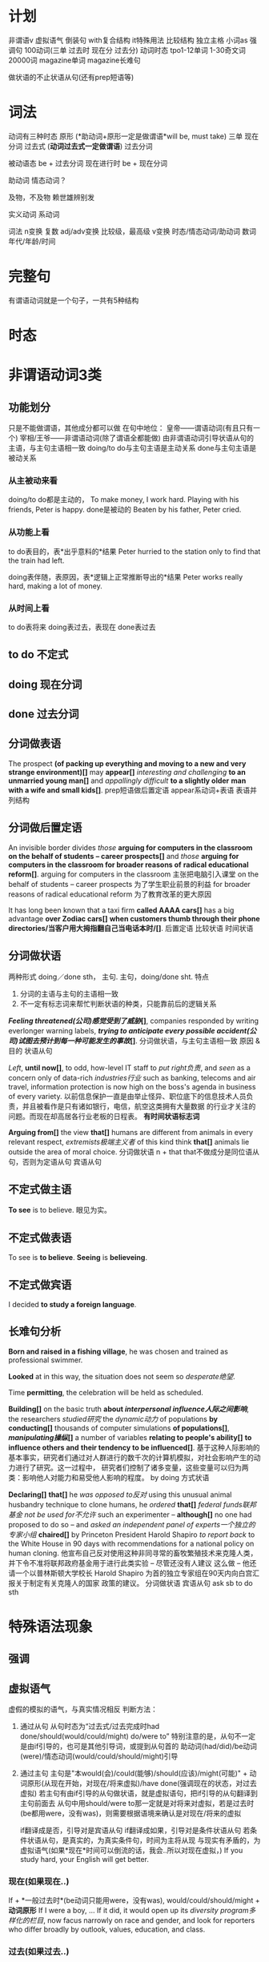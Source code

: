 * 计划
非谓语v
虚拟语气
倒装句
with复合结构
it特殊用法
比较结构
独立主格
小词as
强调句
100动词(三单 过去时 现在分 过去分)
动词时态
tpo1-12单词
1-30奇文词
20000词
magazine单词
magazine长难句

做状语的不止状语从句(还有prep短语等)
* 词法
动词有三种时态
原形 (*助动词+原形一定是做谓语*will be, must take)
三单
现在分词
过去式 (*动词过去式一定做谓语*)
过去分词

被动语态 be + 过去分词
现在进行时 be + 现在分词

助动词 情态动词？

及物，不及物 赖世雄辨别发


实义动词
系动词


词法
n变换 复数
adj/adv变换 比较级，最高级
v变换 时态/情态动词/助动词
数词 年代/年龄/时间
* 完整句
  有谓语动词就是一个句子，一共有5种结构
* 时态
* 非谓语动词3类
** 功能划分
  只是不能做谓语，其他成分都可以做
  在句中地位：
  皇帝——谓语动词(有且只有一个)
  宰相/王爷——非谓语动词(除了谓语全都能做)
  由非谓语动词引导状语从句的主语，与主句主语相一致
  doing/to do与主句主语是主动关系
  done与主句主语是被动关系
*** 从主被动来看
  doing/to do都是主动的，
  To make money, I work hard.
  Playing with his friends, Peter is happy.
  done是被动的
  Beaten by his father, Peter cried.
  
*** 从功能上看
  to do表目的，表*出乎意料的*结果
  Peter hurried to the station only to find that the train had left.
  
  doing表伴随，表原因，表*逻辑上正常推断导出的*结果
  Peter works really hard, making a lot of money.
  
***  从时间上看
  to do表将来
  doing表过去，表现在
  done表过去

** to do 不定式
** doing 现在分词
** done 过去分词
** 分词做表语
The prospect *(of packing up everything and moving to a new and very strange environment)[]* may *appear[]*
/interesting and challenging/ *to an unmarried young man[]* and /appallingly difficult/ *to a slightly older*
*man with a wife and small kids[]*.
prep短语做后置定语
appear系动词+表语
表语并列结构
** 分词做后置定语
   An invisible border divides /those/ *arguing for computers in the classroom on the behalf of students*
   *-- career prospects[]* and /those/ *arguing for computers in the classroom for broader reasons of*
   *radical educational reform[]*.
   arguing for computers in the classroom 主张把电脑引入课堂
   on the behalf of students -- career prospects 为了学生职业前景的利益
   for broader reasons of radical educational reform 为了教育改革的更大原因
   
   It has long been known that a taxi firm *called AAAA cars[]* has a big advantage *over Zodiac cars[]*
   *when customers thumb through their phone directories/当客户用大拇指翻自己当电话本时/[]*.
   后置定语
   比较状语
   时间状语
** 分词做状语
   两种形式
   doing／done sth， 主句.
   主句，doing/done sht.
   特点
   1. 分词的主语与主句的主语相一致
   2. 不一定有标志词来帮忙判断状语的种类，只能靠前后的逻辑关系

   */Feeling threatened(公司)感觉受到了威胁/[]*, companies responded by writing everlonger warning labels,
   */trying to anticipate every possible accident(公司)试图去预计到每一种可能发生的事故/[]*.
   分词做状语，与主句主语相一致
   原因 & 目的 状语从句

   /Left/, *until now[]*, to odd, how-level IT staff to /put right负责/, and /seen/ as a concern only of
   data-rich /industries行业/ such as banking, telecoms and air travel, information protection is now high
   on the boss's agenda in business of every variety.
   以前信息保护一直是由举止怪异、职位底下的信息技术人员负责，并且被看作是只有诸如银行，电信，航空这类拥有大量数据
   的行业才关注的问题。而现在却高居各行业老板的日程表。
   *有时间状语标志词*

   *Arguing from[]* the view *that[]* humans are different from animals in every relevant respect,
   /extremists极端主义者/ of this kind think *that[]* animals lie outside the area of moral choice.
   分词做状语
   n + that that不做成分是同位语从句，否则为定语从句
   宾语从句
 
** 不定式做主语
*To see* is to believe. 眼见为实。
** 不定式做表语
To see is *to believe*.
*Seeing* is *believeing*.
** 不定式做宾语
I decided *to study a foreign language*.
** 长难句分析

   *Born and raised in a fishing village*, he was chosen and trained as
   professional swimmer.
   
   *Looked* at in this way, the situation does not seem so /desperate绝望/.

   Time *permitting*, the celebration will be held as scheduled.

*Building[]* on the basic truth *about /interpersonal influence人际之间影响/*, the researchers /studied研究/
the /dynamic动力/ of populations *by conducting[]* thousands of computer simulations *of populations[]*,
*/manipulating操纵/[]* a number of variables *relating to people's ability[]* *to influence others and*
*their tendency to be influenced[]*.
基于这种人际影响的基本事实，研究者们通过对人群进行的数千次的计算机模拟，对社会影响产生的动力进行了研究。这一过程中，
研究者们控制了诸多变量，这些变量可以归为两类：影响他人对能力和易受他人影响的程度。
by doing 方式状语

*Declaring[]* *that[]* he /was opposed to反对/ using this unusual animal husbandry technique to clone humans,
he /ordered/ *that[]* /federal funds联邦基金/ /not be used for不允许/ such an experimenter -- *although[]*
no one had proposed to do so -- and /asked/ /an independent panel of experts一个独立的专家小组/ *chaired[]*
by Princeton President Harold Shapiro /to report back/ to the White House in 90 days with recommendations
for a national policy on human cloning.
他宣布自己反对使用这种非同寻常的畜牧繁殖技术来克隆人类，并下令不准将联邦政府基金用于进行此类实验 -- 尽管还没有人建议
这么做 -- 他还请一个以普林斯顿大学校长 Harold Shapiro 为首的独立专家组在90天内向白宫汇报关于制定有关克隆人的国家
政策的建议。
分词做状语
宾语从句
ask sb to do sth

* 特殊语法现象
** 强调
** 虚拟语气
   虚假的模拟的语气，与真实情况相反
   判断方法：
1. 通过从句
   从句时态为“过去式/过去完成时had done/should(would/could/might) do/were to”
   特别注意的是，从句不一定是由if引导的，也可是其他引导词，或提到从句首的
   助动词(had/did)/be动词(were)/情态动词(would/could/should/might)引导
2. 通过主句
   主句是"本would(会)/could(能够)/should(应该)/might(可能)" + 
   动词原形(从现在开始，对现在/将来虚拟)/have done(强调现在的状态，对过去虚拟)
   若主句有由if引导的从句做状语，就是虚拟语句，把if引导的从句翻译到主句前面去
   从句中用should/were to那一定就是对将来对虚拟，若是过去时(be都用were，没有was)，则需要根据语境来确认是对现在/将来的虚拟

   if翻译成是否，引导对是宾语从句
   if翻译成如果，引导对是条件状语从句
   若条件状语从句，是真实的，为真实条件句，时间为主将从现
   与现实有矛盾的，为虚拟语气(如果*现在*时间可以倒流的话，我会..所以对现在虚拟，)
   If you study hard, your English will get better.
*** 现在(如果现在..) 
    If + *一般过去时*(be动词只能用were，没有was), would/could/should/might + *动词原形*
    If I were a boy, ...
    If it did, it would open up its /diversity program多样化的栏目/, now facus narrowly on race and gender,
    and look for reporters who differ broadly by outlook, values, education, and class.
*** 过去(如果过去..) 
    If + had done, would/could/should/might + have done 
    Coke town was a town *of red brick[]*, /or并列/ *of brick[] that[]* would have been red if the smoke
    and the ashes had allowed it: but as matters stood it was a town of unnatural red and black like the
    painted face of a savage.
    Coke镇以前是由红色的砖建成的，也可以说要是没有烟雾和灰尘的话，它本应该是由红色的砖建成的；但是事实就是它是由不自然的黑色
    和红色构成的，就像原始人被粉刷过的脸一样.
*** 将来(如果将来..)
    If + *过去时*/should／were to, would/could/should/might + *动词原形* 
    If, /in future/, railroads *were to[]* charge all customers the same average rate, they /argue认为/,
    shippers *who[]* have the option *of switching to trucks or other forms of transportation[]*
    *would do so*, *leaving[]* /remaining customers剩余的顾客/ to /shoulder承担/ the cost of keeping up the
    line.
*** if的省略
   虚拟语气中if可以省略，但是须要把if引导从句中的 助动词(had/did)/be动词(were)/情态动词(would/could/should/might)
   放到if引导从句的句首，然后省略if
   Had he finished his work, he would have gone to the concert yesterday.
   Were I to go to the Mars some day, I could see that surface of it with my eyes open.
   Should it snow this afternoon, the flight would be cancelled.
   
   On the /dust jacket译作古老的封面/ of this fine book, Stephen Jay Gould says:"This book /stands for代表/
   /reason理性，不要翻成理由/ itself." And /so it does确实如此/ -- and all *would be[]* well *were[]* 
   /reason理性/ the only judge in the creationism/evolution debate.
   在这本优秀作品的护封上，Stephen Jay Gould写道：“这本书本身就代表理性”而它确实是这样的 -- 如果理性成为神造论和进化论
   中唯一的评判标准的话，一切就都好办了。
*** 错综条件句
    虚拟条件的时间，与结果的时间，分别是错开的时间，主句从句发生时间不一致，动词形式根据具体时间调整后，综合放到了一个句子里
If it had not rained heavily last night, there would not be so much water on the ground now.
如果昨天晚上没有下大雨，现在地上不会有这么多水。

If it had been for me, you would not be free.
如果要不是我的话，你不可能获得自由的。
*** 含蓄条件句
    不用if引导的虚拟语气，而是用其他引导词引导的条件句，若用虚拟语气，为含蓄条件句
| without | but for | but that | otherwise | or |
I *would/虚拟结果一定是没有发生的/* have telephoned you, *but I forget your phone number/条件是真实的，/*
*/不用虚拟语气/*.
我*要不*就给你打电话了，但是我忘记你的电话号码了。
*But for* the two words of encouragement, he *would never have* invented telephone.
*Without* their help we *couldn't have succeed*.

A survey *of news stories[]* *in 1996[]* reveals *that[]* the /anti-science/
/tag反科学标签/ has been /attached贴/ to many other groups as well, *from*
/authorities权威机构/ *who[]* /advocated提倡/ the elimination of /the last/
/remaining stocks of最后剩余...的库存量/ /smallpox virus天花病毒/ *to* 
/Republicans共和党人/ *who[]* advocated decreased /funding经费/ for basic research.
from A to B prep短语做后置定语，修饰many other groups

If you are part of the group, *which[]* you are addressing, you will be in a
position *to know the experiences and problems[] which[]* are common to all of
you and it'll be appropriate for you to make /a passing remark随意的评判/ *about[]*
/the inedible canteen food难以下咽的食物/ or the chairman's notorious bad taste in
ties.
如果你是你讲话对象中的一员，那么你就身处一个(有利)位置来了解对你们所有人来说都很普遍
的经历和问题，而且你对餐厅中难以下咽的食物或老总臭名昭著的领带品味进行随意批评也是合适的。 
定语从句 & 不定式 & prep短语 做后置定语

** 比较结构
*** 同级比较
as .. as
not so .. as   

*** 比较级
more than

*** 最高级
the most

*** 倍数表达
x times as .. as
x times more than

*** A不如B
less A than B / not as/so A as B 
This parcel is less heavy than that one.
This parcel is not so heavy as that one.

*** A和B两者都不行
no more A than B 
You have no more money than I have.
He is no richer than I.

*** A不亚于B
no less A than B
She is no less smart than her sister.

*** 与其说B不如说A
more + A(adj/adv原级) + than B
He is more shy than unsocial.
He is more *of a poet[]* than a king.
perp短语是adj

*** A达到了who不能..的程度
more A than who can
He earns more money than he can spend.
The beauty of nature is more than I can describe.

*** 不仅仅是
more than + 动词
Your contribution to the country more than moved us.
He more than smiled: he laughed outright.

*** 比较结构长难句
   Besides, this is unlikely to produce /the needed number of所需数量的/
   every kind of /professional专业人才/ *in a country[] as large as[]* ours
   *and[] where[]* the economy *is* /spread over延伸到/ so many states and
   *involves* so many international corporations.
   prep短语做后置定语
   as large as 第一个as是adv修饰adj large，后面的as是prep
   where引导定语从句
   and 并列结构 as large as & where 都是修饰前面country的

   For the women *of my generation[] who[]* /were urged to极力主张/ keep
   /juggling同时在处理很多事情/ /through the late' 80s在80年代后期/, 
   /downshifting有所下降/ /in the mid-90s 90年代中期/ is *not so much* a search
   for the mythical good life -- growing your own /organic vegetables有机蔬菜/,
   and /risking turning into one冒着风险变为神秘美好的生活/ -- *as* a personal
   /recognition认识/ of your limitations.
   prep短语做后置定语，who引导定语从句，两个后置定语一同修饰women
   not so much .. as .. 与其说 .. 不如说 ..
   对于我们这一代，在整个80年代末90年代初都在疲于奔命的女性来讲，在90年代中期工作强度的降低
   与其说是在寻找神秘而美好的生活 -- 种植有机蔬菜，不惜一切风险把生活变为神秘美好的生活
   -- 还不如是对个人能力有限的清醒认识。
   
   Interest *in historical methods[]* has arisen /less through较少来自/
   external challenge *to the /validity真实性/ of history[] as an*
   */intellectual discipline智慧的学科/* and /more from更多来自/
   internal /quarrels争吵/ *among historians themselves[]*.
   人们之所以对研究历史的方法感兴趣，主要是因为历史学家们内部分歧过大，其次才是因为外界
   并不认为历史是一门学科。
   challenge to 关于..的挑战

   When the United States entered just such as a /glowing period辉煌的时期/
   *after the end of /the Second World War二战/*, it had a market *eight times*
   *larger than* any competitor, *giving[]* its industries /unparalleled无以伦比/
   /economies of scale经济规模/.
   二战后，美国就进入了这样一个辉煌的历史时期。它拥有比任何竞争者多8倍的市场，这使其
   工业经济规模前所未有。
   when引导时间状语，非谓语动词giving引导结果状语
   n + doing 两种可能 1. doing做后置定语 2. doing引导状语从句
   n + which 一定是定语从句
   疑问词做句首 两种可能 1. 主语从句 2. 状语从句
   
   *What they found[]*, *in attempting to model thought[]*, is that the human
   brain's /roughly大概/ one hundred billion nerve cells *are* *much more*
   talented -- and human /perception感知/ *far more* complicated -- *than*
   previously imagined.
   在试图建造思维模型的过程中，研究人员发现，人类大脑中的近1000亿个神经细胞要比以前
   想象得更聪明，人类的感知也比以前想象得更复杂。
   两个逗号之间没有谓语，就是插入语，类似于同位语，可以忽略不看
   are是谓语 前面是n/pron成分
   
   A century ago, Freud /formulated形成了/ his /revolutionary革命性/ theory
   *that[]* dreams were the /disguised shadows伪装的投影/ of our /unconscious/
   /desires and fears无意识的欲望和恐惧/; by the late 1970s, /neurologists神经科学家/
   had switched to thinking of them *as just[]* "mental noise" -- the random
   *by[]* products *of[]* the neural-repair work *that[]* goes on during sleep.
   一个世纪以前，弗洛伊德阐述了他的革命性理论，这个理论即是梦是对我们无意识的欲望和恐惧的
   一种变相的投影；到了20世纪70年代末期，神经科学家转向认为他们是心理上的噪音，在睡眠过程
   中进行的神经修复工作的偶然产生的副产品。
   n + that 1.定语从句 2.同位语从句
   as just 同级比较？
   -- 引导同位语
   prep短语做后置定语
   the random by products 偶然的副产品
   
** 倒装句
   最基本的句子结构是主谓
   倒装：谓语 + 主语
   倒装句，把谓语拿到主语前面
   句子的核心是谓语，主语可以省略，所以把谓语放到前面来是为了强调突出
*** 部分倒装
    助动词，系动词，情态动词 提前
    1. 虚拟语气，if省略，从句要用部分倒装
    Had I been informed eariler, I would have done something to prevent it.
    2. only引出状语时，主句要用部分倒装
    Only in this way, can you succeed.
    Only when you stick to your review plan, can you pass the examination.
    Only in modern cities, can we have such a colourful cultural life.
    3. 否定词置于句首
    4. so/neither/no置于句首
*** 完全倒装
谓语动词 提前
** 独立主格
** 强调句 
** with复合结构
** 小词的特殊用法
*** it
it三种可能 
只要出现it，不一定是在句首，或做主语，就只有三种可能
1. 指代后面紧跟着出现的不定式
   It's adj for sb to do sth
2. 指代后面出现的that引导的主语从句
3. 指代前面出现的东西
*** if引导状语从句
过去时/were to/should/had done
*** so that
   *so (that)为了* 没有,是目的
   We will come at eight so (that) the meeting can began early.
   
   *so..(that)如此..以至于* 有,是结果
   We all arrived at eight, so (that) the meeting began promptly.
*** as
* 8种句子成分
| 成分     | 主 | 谓 | 宾 | 定  | 状  | 补 | 表语 | 同位语 |
|----------+----+----+----+-----+-----+----+------+--------|
| 从句     | √  | ×  | √  | √   | √   | ×  | √    | √      |
| 等效词性 | n  | ×  | n  | adj | adv | ×  | n    | n      |


一定做谓语
情态动词 + 动词原形
be动词

句法

翻译
adj翻译放到名词前面，或单独成句
adv翻译放到句首

prep短语做状语，短语不是句子，不是状语从句，因此状语是个prep短语

四类从句
n(主/宾/表/同位)
adj(定语)
adv(状语)
特殊句式(虚拟/倒装/强调/比较结构/独立主格/非谓语动词/小词的特殊用法)
** 句子成分说明
+ 主语\\
  n/pron，动作的发出者
+ 谓语\\
  v，表明一个句子的动作，有谓语就有句子，一个句子只能有一个谓语，多出来的谓语是从句的。\\
+ 宾语\\
  n/pron，动作指向的对象
+ 定语\\
  adj修饰n 知识点：后置定语 定语从句 n+that的可能情况 
+ 状语\\
  adv修饰谓语，表明一个谓语动作发生状态的语言
+ 补语(宾语补足语)\\
+ 表语\\
  修饰主语，描述主语的状态，句子无实义动词，没有动作
+ 同位语\\
  n，相同位置的语言，本来两个完全等同的东西(地位，功能，内容完全等同)，应当写在同一个位置
* 同位语(aka 插入语)
** 格式
+ A, B,
  Alex, our English teacher, is doing his best to be a better teacher.

+ A - B -
  Beijing - the capital of China - is suffering severe air pollution.

+ A or B

+ n + 同位语从句(that/when/how/whether + 完整句子)，后面整个句子就是前面n的内容
  *跟定语从句的区别是，连接词在从句中不做任何成分(主语/宾语/状语)*
  The news that Alex was addmited by stanford makes my parents happy.
  The suggestion *that he should start at once* was advanced by director.
  The suggestion *that he put forwad at the meeting* has been turned down.
  turn down 拒绝

** 同位语长难句
There are numerous unsubstantiated reports *that natural vitamins are*
*super to synthetic ones[]*, *that fertilized eggs are nutritionally*
*superior to unfertilized eggs[]*, *that untreated grains are better than*
*fumigated grains and the like[]*.
有很多未经证实的报道，这些报道是天然的维他命比合成的要好，受精的蛋比未受精的要好，
未经处理的谷物比烟熏消毒的更好等等类似的报道。
unsubstantiated adj 未经证实的
synthetic adj 合成的，人造的
fertilized adj 受精的
fumigate v 用烟熏消毒

n + that 但that在从句中不做成分，是同位语

Being interested in the relationship of language and thought, Whorf
developed the idea that the structure of language determines the structure
habitual thought in a society.
因对语言和思维的关系感兴趣，沃夫形成了?样一个观点，即在一个社会中语言结构决定习惯思维模式。

All the same, no thinking man can refuse to accept their first proposition:
that a great change in our emotional life calls for a change of expression.
仍然没有一个有思想的人能否决他们自己最初的主张：即人们感情世界?巨变要求语言表达方式随之变化。

But these factors do not account for the interesting question of how there
came to be such a concentration of pregnant ichthyosaurs in a particular
place very close to their time of giving birth.
ichthyosaur n 鱼龙
但是这些事实不能解释这个令人感兴趣的问题，就是为什么在一个特殊的靠近他们出生的地方如此的
集中了这么多怀孕的鱼龙。

In the seventeenth century the organ, the clavichord, and the harpsichord
became the chief instruments of the keyboard group, a supremacy they
maintained until the piano supplanted them at the end of the eighteenth
century.
17世纪时风琴，敲弦琴和拨弦琴成为键盘乐器类的主要成员，这种至高无上的地位一直由他们保持，
直到18世纪末被钢琴所取代。
organ n 风琴
clavichord n 古钢琴
harpsichord n 大键琴
supremacy adj 至高无上的
supplant v 代替

* 8种后置定语，分三类
** 非谓语动词
*** n + doing (现在分词)
A man fighting for his dream is cute.
*** n + done (过去分词) 表被动
The guy tortured by enemy didn't say a word. *被*敌人折磨的家伙，没有说一句话
A man committed to his goal will succeed.
*** n + to do(不定式)
Time to say goodbye. *到了*说再见的时候了。

** adj/adj短语/prep短语
*** n + adj
The basket full of fruits belongs to the beautiful girl.
*** 不定代词(something,somebody,someone等) + adj
Nothing serious.
*** n + 表语形容词(只能做表语的形容词alive等)
A dog alive.
*** n + of/in介词短语
in the name of god. *以*上帝之名。
a man of his word. 言而有信的人
** 定语从句2种结构
名词或代词，在句中做主语或宾语
*** 结构1[n+定语从句]，修饰前面的名词 (从特殊疑问词断开，到下一个谓语前，是定语从句，修饰前面的名词或代词)
Those *who make most people happy* are the happiest in the world.\\
Those *who find faults with others* often lose their glamour.\\
*** 结构2[句子+定语从句]，修饰句中宾语
Love the way *you lie*.\\
有谓语就有句子，一个句子只能有一个谓语，多出来的谓语是从句的。\\
The dictionary is the only place *where success comes before work*.\\
*** 连接词
| 名词或代词 | 特殊疑问词    | 在定语从句中成分 |
|------------+---------------+------------------|
| 人         | who/whom/that | 主语/宾语        |
| 物         | which/that    | 主语/宾语        |
| 人或物     | whose         | 主语/宾语        |
| 时间       | when          | 状语             |
| 地点       | where         | 状语             |
| 原因       | why           | 状语             |
人物都可用that，人专有who/whom，物专有which/that，必须在从句中做主语或宾语
从句中做状语的有时间when/地点where/原因why
*** 连接词的省略
如果that引导定语从句，并且that在从句中做宾语，那么that可以省略
*** n+that的可能情况
n + that that在从句中做主语或宾语，一定是定语从句
n + that that在从句中不做成分，一定是同位语从句
so .. n + that 结果状语从句，如此..以至于
*** n+which一定是定语从句
* 后置定语长难句

I'm part *of a trible of women[1]* *uncovered by[2]* social researcher
Wednesday Martin in her book "Primates of Park Avenue" and *discussed by[3]*
Celia Walden *in the Telegraph[4]* earlier this week, *who, while not going
out to work in an office of for a company[7]*, still receive a bonus from their
husband at the end of the financial year as a sign of appreciation for services
rendered.

Those *brave enough[5]* *to take the course[6]* will certainly learn a lot of
useful skills.\\
那些选修这门课的勇敢的人当然会学到很多有用的技能.\\

On the rare occasion *when a fine piece of sculpture was desired*, Americans
turned to foreign sculptors, as in the 1770's *when the cities of New York and*
*Charleston, South Carolina, commissioned the Englishman Joseph Wilton to make*
*marble statues of William Pill*.\\
在零星的某些精美的雕塑被需要的时候，美国人会转而求助外国的雕塑家，比如在1770年时的纽约市和
南卡罗来纳州查尔斯顿市，就委托了英国人约瑟夫·威尔顿制作了威廉丸的大理石雕像。\\

If ever the earth has beheld a system *of administration[]* *(which) conducted*
*with a single and steadfast eye to the general interest and happiness[]* of
those *(who are) committed to it[]*, /one[]/ *which, protected by truth*,
can never know reproach, it is that *to which our lives have been devoted[]*. \\
希望这世界上有一种治理制度，在执行的时候专门有坚定不移的一只眼睛来审视它，监护大众利益
和为之奋斗者的幸福，建立在真理基础上的制度将永远与责难无缘，我们一生所致力的也正在这里。
我自己，还有你，毕生都为此鼎力支持。\\
of administration 行政的
one 同位语，指的是a system of administration

/The panel[专家小组]/ has not yet reached agreement on a crucial question,
however, *whether to recommend legislation[]* *that would make it a crime to*
*/private funding[私人基金]/ to be used for human cloning*.
1. the panel 这个专家小组
然而，这个专家小组还没有在是否应当立法这个关键问题上面达成一致，这个立法会让利用私人基金
克隆人类变成犯罪。
然而，这个专家小组还没有在这个关键问题上面达成一致，这个关键问题就是是否建议立法机关
将私人基金用于人类克隆的行为看做是犯罪。
a crucial question的同位语
n + that有可能是定语从句，that在从句中做主语或宾语，就一定是定语从句
情态动词+动词原形(would make)一定是做谓语，谓语前的that做主语

Furthermore, humans have the ability *to modify the environment[]* *in which*
*they live[]*, *thus[]* subjecting all other life forms to their own peculiar ideas
and fancies.
此外，人类有调节他们居住环境的能力，从而使所有的其他生命形式能够符合人类自己独特的想法和想象。
n + prep + which 一定是定语从句，n为人或物，which在从句中做主语或宾语
thus结果状语
subject to 使...屈服

In Australia *where /an aging populations人口老龄化/, /life extending
technology延长生命的技术/ and /changing community attitudes变化的社会态度/[]*
*have /played/ their part发挥作用/[]* -- other states are
going to consider making a similar law to deal with euthanasia. In the US
and Canada, *where the right to die movement is gathering strength[]*, observers
are waiting for the dominoes to start falling.
在人口老龄化，延长生命的技术和变化的社会态度都在发挥作用的澳大利亚，其他州都在考虑制定类似
有关安乐死的法律。在死亡权利的运动越来越大的美国和加拿大，观察家正在等待多米诺开始倒塌。
euthanasia (ia-n后缀，表病) 安乐死
状语是adv修饰前面谓语，where没有动词，所以这里一定是定语从句
have one's part 发挥作用

Pearson has /pieced together串在一起，汇集/ to the work *of hundreds of
researchers[]* *around the world[]* *to produce a unique millennium technology*
*calender[]* *that gives the latest dates[]* *when we can expect hundreds of key*
*breakthroughs and discoveries to take place[]*.
Pearson汇集了世界各地数百位研究者的研究成果，目的是来创建出一个拥有独特技术的千年历，这台千年历
能给我们列出我们有希望看到的数百项重大突破和发现的最近日期。
to produce 目的状语
n + that that在从句中做主语或宾语，一定是定语从句
* 状语从句
** 时间状语
   | when  | whenever | as         | while      | before      | after      |
   | since | once     | as soon as | directly   | immediately | every time |
   | until | till     | the moment | the minute | the instant | the day    |
   
  Everyone is very peaceful, polite and friendly *util, waiting in line*
  *for lunch[], the new arrival is suddenly pushed aside by a man[] in a*
  *white coat[], who rushes to the head of the line, grabs his food and*
  *stomps over to a table by himself[]*.
  每个人都特别的祥和，有礼貌和友好，直到大家在等着吃午饭时，新到的人突然被穿白色外套的男人
  推到一边去了， 这个男人冲到了队伍的最前面，拿起他的事物，然后站到桌子上面去。
  util 时间状语
  waiting 非谓语动词，引导伴随状语
  定语从句修饰的n不会跳跃
  
  People in the united states in the nineteenth century were haunted
  by the prospect that unprecedented change in the nation's economy
  would bring social chaos. 
  19世纪的美国人因为害怕国家经济中史无前例的变化会带来社会混乱这一前景而提心吊胆。
  haunt v 经常去
  unprecedented adj 史无前例的
** 地点状语
   | where | wherever | anywhere | everywhere |
   
   *Although he knew little about the large amount of work done in the*
   *field[]*, he succeed *where other more well informed experimenters failed[]*.
   尽管他知道很少量在这个领域做出的大量研究，他在其他做出很多经验却失败的领域成功了。
   although 让步状语从句 done in the field 后置定语
   where 地点状语
   
   Furthermore, humans have the ability to modify the environment where
   (/in which) they live, thus subjecting all other life forms to their
   own peculiar ideas and fancies.

** 原因状语(因为)
| as           | because            | since                   |
| given that   | on the ground that | not that .. but that .. |
| seeing(that) | considering that   | now that                |

The behavioral sciences have been slow to change *partly because the*
*explanatory items often seem to be directly observed[]* and *partly*
*because other kinds of explanations have been hard to find[]*.
行为科学一直发展缓慢，部分是因为解释行为的依据都是直接被观察到的，并且部分是因为其他的
解释方式一直很难找到。

Open-source spying does have its risk, of course, since it can be
difficult to tell good information from bad.

** 目的状语(为了)
   | so   | *so (that)为了* | in order that |
   | lest | in case | for fear that |
   We will come at eight *so (that) the meeting can began early*.
   没有,是目的
   
   If you feel awkward being humourous, you must practice *so that*
   *it becomes more natural*.
   
   Former Colorrado governor Richard Lamn has been quoted as saying that
   the old and infirm "have a duty to die and get out of the way" *so that*
   *younger, healthier people can realize their potential*.
   infirm n 年老虚弱的人
   
** 结果状语(所以)
   | *so..(that)如此..以至于* | such..that | with the result that |
   We all arrived at eight, *so (that) the meeting began promptly*.
   有,是结果

   The newly described languages were often *so strikingly different from*
   *the well-studied languages of Europe and Southeast Asia that some*
   *scholars even accused Boas and Sapir of fabricating their data*.
   
** 条件状语(如果，在某种条件下)
   | if      | unless | so long as | as long as        |
   | in case | once   | as far as  | on condition that |
   George Annas, *chair of /the health law department健康法律系/[]* *at Boston*
   *university[]*, /maintaines认为/ that, *as long as a doctor /prescribes开药/*
   *a drug for a /legitimate合法的/[]* medical purpose, the doctor had done
   nothing *illegal[]* *even if the patient uses the drug to hasten death[]*. 
   波士顿的健康法律系主任George Annas认为，如果医生开药是出于合理的医疗目的，即使病人
   用药后加速死亡，医生也不算做了违法的事情。
   
   *If you are talking to a group of managers*, you may refer to the disorganized
   method of their secretaries; alternatively *if you are addressing secretaries*,
   you may want to comment on their disorganized bosses.
   如果你在跟一群经理聊天的话，你可能会聊到他们秘书的没有条理的做事方法；如果你在跟秘书聊天，
   你可以评论他们毫无条理的老板。
** 方式状语(像)
   | as | just as | as if | as though | how |
   We must live *as if tomorrow is the end of the world*.
   
   Do *as what I tell you*.

   Do it *how you can*.
   
   You can make a mental /blueprint蓝图/ *of a desire* *as you would make*
   *a blue print of a house*, and each of us is continually making these
   blueprints in the general routine of everyday living.
   你可以在脑海里勾画出一个愿望的蓝图，就如同你绘制房屋的蓝图一样，并且我们每一个人在
   日常生活中一直都在勾划这样的愿望蓝图。
   
   /For a while有一段时间/ it looked as though the making *of semiconductors*, 
   *which America had sat at the heart of the new computer age*, was going 
   to be the next casualty.
   曾经有一段时间，看起来好像曾经作为计算机时代美国核心工业的半导体制造行业，
   将会成为下一个灾难。
   
** 程度状语(在某种程度下)
   | to the degree/extent that | such that | in so far as |
   
   His courage is such that he does not konw the meaning of fear.
   他的勇气以达到的了不知什么是害怕的程度。

** 让步状语(尽管，即使)
   | though         | although | no matter what/how/when/where | even if  |
   | admitting that | whoever  | even though                   | whatever |
   | granted that   | however  | in spite of the fact that     |          |
   Granted that you've made some progress, you should not be conceited.
   尽管你取得了一些进步，你也不应该骄傲自满。

   Doctors have used that principle in recent years to justfy using high
   doses of morphine to control termnally ill patients pain, *even though*
   *increasing dosage will eventually kill the patient*.
   在最近几年医生一直在使用这个原则为自己对病人使用高剂量的吗啡镇痛的做法提供正当理由，
   尽管他们知道不断提高剂量最终会杀死病人。
   
** 比较状语
   | than | as/so..as | /in proportion as和..成比例/ |

   /Thanks to由于/ the continual miniaturization *of electronics and*
   *micro-mechanics[]*, there are already robot systems *that can perform*
   *some kinds of brain and bone surgery with submillimeter accuracy[]*
   *- far greater precision than highly skilled physicians can achieve with*
   *their hands alone[]*.
   由于电子学和微机械学持续的微型划，已经有一些机器系统能够执行一些大脑和骨科亚毫米级别的手术，
   这种手术比技术娴熟的医生仅凭双手达到的精确度更高。
   
** 伴随状语

   as with doing
** 方向状语?

   
** 状语长难句分析
The fact *that the apple fell down toward the earth and not up into the*
*tree[]* answered the question *he had been asking himself[] about those*
*larger fruits of the heavens[]*, *the moon and the planets[]*.
苹果落向地面，而不是落向树上，这个事实回答了他一直问自己的那个有关天空中更大的果实
--月亮和行星的问题。
同位语从句，定语从句&介词短语做后置定语，同位语

*Although it /ruled裁决，统治/ that there is no /constitutional宪法的/*
*/right权利/ to /physician-assisted suicide医生协助自杀/*, /the Court最高法院/
/in effect实际上/ supported the medical principle *of "double effect"[]*
*a centuries-old moral principle[]* */holding认为/[]* *that[]* an action
*having two effects[]* -- a good one *that is intended[]* and a harmful one
*that is foreseen[]* -- is permissible if the actor intens only the good effect.
尽管这个裁决并没有宪法权利来支持医生协助自杀，最高法院实际是支持了被称为双重效果的医疗原则，
这个医疗原则已经有好几个世纪历史的道德原则，这个原则认为一个可能有两个效果的行为--一个
想要达成良好的效果，和一个已经预见的有害的效果--如果行为的实施者想要达成的是良好的效果的话，
是被允许的。
让步状语从句
同位语
宾语从句
定语从句

* 主语从句
当一个句子的第一个词是“特殊疑问词”，即连接词用于在一个句子中连接多个谓语
(多出来的谓语是从句的), 往下找能找到两个谓语动词，在第二个谓语动词前没有断开，
如果第二个谓语前没有主语，则前面的部分就是*主语从句*，否则为*状语从句*
*当特殊疑问词在句首，两种可能 主语从句，或状语从句*

*When Alex draws on this experience[] later in his own work[]*, it is the
memory *of the building[] as a /foil衬托/[] to nature that guides his vision[]*.
** 引导词
| that | whether | how   | where   | when     |
| why  | what    | which | whoever | whatever |

** that引导词
引导词为that时有3个特点
that在主语从句中不做任何成分
不可省略
可以用it来代替that引导的主语从句，将it置于句首，把that放到主句后面去 
*That I was admitted by Yale* makes my parents excited.
*It* makes my parents excited *that I was admitted by Yale*

** 主语从句长难句
*That this is a practice /contrary to和..相反[]/ the rules /of criticism[]/* will
be readily allowed; but there is always an /appeals吸引力/ *open from criticism*
*to nature[]*.   
人们普遍认为这是一种有悖于批评规则的行为方式；但是从批评界转向开阔的人性总是有吸引力。
主语从句
n + adj/prep短语做后置定语(contrary & open adj)

However, *whether such a sense of /fairness公平感/ evolved independently in
/capuchins卷尾猴/ and humans[]*, or *whether it /stems from来自于/ the common*
*/acestor祖先/[]* *that the species had[]* 35 million years ago, 
/is as yet然而还是/, /an unanswered question一个悬而未决的问题/.
两个并列的whether引导的主语从句
that定语从句

*The moment[]* I /made up my mind下定决心/ *to quit my stable career[]*
*as a teacher[]*, it /never occurred to me从没想过/ that I might be the
/first intellectual第一个知识分子/ in my small country *who challenged*
*myself to enter the business circle[]*.
the moment时间状语从句
to do & qreq短语 做后置定语
who引导的定语从句

it三种可能 
只要出现it，不一定是在句首，或做主语，就只有三种可能
1. 指代后面紧跟着出现的不定式
2. 指代后面出现的that引导的主语从句
3. 指代前面出现的东西
   
*What this /amount to相当于/[]*, of course, is *that the scientist has become*
*the victim of his own writings[]*.
这相当于是说科学家已经成了他自己所写报告的牺牲品。
主语从句 宾语从句

*Which[]* department *in the hotel* *must /take the charge负责/ to[]* make
sure *that[] the guests are registered correctly[]* *has not been taken[]*
as a rule *ever since[]* it started up its business.
which 主语从句
that 宾语从句
must take/has not been是谓语
ever since 状语从句

*When[]* the first draft should be finished and *how[]* it should be
/ameliorated改善/ are not just /two of a great number of difficulties重要的难题之二/
*that[]* the /fledgling羽毛的，初出茅庐的/ newspaper reporter encounters.
when & how 并列的主语从句
that 定语从句

*What has happened[]* is *that people cannot confess fully to their dreams[]*,
*as easily and openly as[]* once they could, *lest[]* they be thought
/pushing急功近利/, /acquisitive贪婪/ and /vulgar庸俗/.
现在的情况是人们不能像以前那么轻松自由地完全坦白自己的梦想，他们害怕自己被人理解为急功近利，
贪婪，和庸俗。
主语从句
表语从句
比较状语 as..as同级比较
lest结果状语

* 宾语从句
  谓语是及物动词，后面接的句子是宾语从句
*When I was five years old[]*, my mother always *told me that[]* happiness
is the key to life. *When I went to school[]*, they *asked me what[]*
I wanted to be *when I grew up[]*. I wrote down "happy". They told me
*I didn't understand the /assignment作业/[]* and I told them *they didn't*
*understand life[]*. -- John Lennon
时间状语
ask/tell sb sth ask/tell双宾(人+物 人是间接宾语 物是直接宾语 只有人能“贱”，物不行)

I'm sorry *that I dragged you into my twisted, messed up world[]*. I just
thought *you might be the one to pull me out of it[]*.

Do you remeber all those years *when[]* scientists *g/argued that认为+宾从/*
smoking would kill us but /the doubters怀疑者/ */insisted that坚持认为+宾从/*
we didn't know for sure.
when 引导状语从句，做adv修饰remeber
     引导定语从句，做adj修饰all those years

It's a theory *to which many economists subscibe[]*, /but in practice但在实践中/
it often leaves railroads *in the position of determining[]* *which companies*
*will /flourish繁荣昌盛/[]* and *which will fail[]*.
subscibe to 支持，认同
prep短语做目的状语
两个并列的宾语从句

*At the same time[]*, the American Law Institute -- a group of judges, lawyers,
and /academics理论专家/ *whose recommendations /carry substantial weight分量极重/*
-- /issued new guidelines发布了新的指导方针/ *for /tort law民事伤害法/[]*
*(which is/are)[]/stating陈述/ that[]* companies need not /warn customers/
/of/ obvious dangers or /bombard them with/ /a lengthy list of/ possible ones.
与此同时，美国法律研究所--由一群法官、律师和理论专家组成，他们的建议分量极重--发布了
新的民事伤害法令指导方针，宣称公司不必提醒顾客注意显而易见的危险，也不必连篇累牍地一再
他们注意一些可能会出现的危险。
状语
同位语 定语从句
省略连接词的定语从句
warn sb of sth/bombard sb with sth 提醒sb注意sth
a length list of 长篇大论的

I believe *that[]* the most important forces *behind the massive /M&A并购/ wave[]*
are the same *that underlie the globalization process[]*: falling transportation
and communication costs, lower trade and investment barriers and enlarged
markets *that[]* require enlarged operations *capable of[]* meeting customer's
demands.
我认为巨大的并购浪潮背后最重要的推动力，同时也就是促成全球划进程的那方基石是：运输与
通讯成本的降低，贸易与投资壁垒的减少，以及需要通过扩大再生产来满足消费者需求的大幅度
拓展的市场。
宾语从句
prep短语做后置定语
定语从句
adj短语做后置定语

Nancy Dubler, *director of Montefiore Medical Center[]*, /contends坚持认为/
/*that[]*/ the principle will /shield保护/ doctors *who[]* "*until now[]*
have very, very strongly *insisted that[]* they could not /give patients/
/sufficient mediation[]/ to control their pain *if that might hasten death[]*."
Montefiore医疗中心主任Nancy Dubler认为这一原则将会保护这样一些医生，他们“到目前
为止还强烈坚持他们不能够给病人足量的镇痛剂来控制他们的疼痛，如果这么做会加速他们的死亡的话。”
同位语
宾语从句
定语从句
时间状语 until中没有谓语，所以不是状语从句
双宾语 give sb sth
条件状语
* 表语从句
 谓语动词为系动词时，后面接的从句，是表语从句
 即在系动词后面出现了新的谓语动词，那一定就是表语从句

 表语从句中的连接词that是不可以省略的
 定语从句当that在从句中做宾语时可以省略
 
The most crucial point *that[]* you should fully comprehead is *what[]* prevents
so many Americans from being *as happy as[]* one might expect.
你应该完全理解的关键点是
prevent sb from doing sth 阻止sb做sth
定语从句(n + that 就两种形式 定语从句/同位语从句 看做不做成分)
表语从句
同级比较状语从句

*When[]* the United States built its industrial /infrastructure基础设施建设/,
/it didn't have the capital *to do so[]* 没有做这些事情的资本/. And that is
*why[]* /Americas Second Wave infrastructure美国第二波基础设施建设/
-- including road, harbors, highways, ports and so on -- were built with
/foreign investment外国投资/.
当特殊疑问词在句首，两种可能 主语从句，或状语从句
关键看第二个谓语前是否有主语，有主语就是状语从句，否则是主语从句
to do做后置定语
表语从句

*It* would be foolish *to go* to an interview *for a job[]* *in a law firm[]*
*wearing jeans and a sweater[]*; and *it* would be /discourteous不礼貌的/
*to vist[]* some /distinguished特别知名的/ scholar *looking as if[]* we were
going to /the beach沙滩(不可数)/ or /a night club夜店(可数)/.
it做主语一共有3种情况
1. 指代前文出现的某种东西
2. 做形式主语，指代后面that引导的主语从句
3. 指代后面出现的不定式
* [to do] prep短语做状语？除了从句还有哪些可做状语的
prep短语做后置定语
现在分词做后置定语
looking as if 引导词不一定都是疑问词，这里look是系动词，用as if引导表语从句

* 综合长难句分析
The new accessibility *of land[]* *around the periphery of almost every*
*major city[]* sparked an explosion *of real estate development[]* and
fueled *what we now know as urban sprawl[]*.
现在可以获得环绕几乎每个大城市的土地，这个可能性激发了一场房地产开发的大热潮，并且造成
了我们现在城区无规划的扩展。
periphery n 外围，边缘
spark v 激发，引起
sprawl n 蔓延
fuel n 油 v 激发
what 引导宾语从句


For example, a grandmotherly woman staffing an animal rights booth at
a recent street fair was distributing a brochure that encouraged readers
not to use anything that comes from or is tested in animals -- no meat,
no fur, no medicines.

* Footnotes

[1] of a trible of women 介词短语做后置定语

[2] uncovered by 过去分词做后置定语

[3] discussed by 过去分词做后置定语

[4] in the Telegraph 介词短语做后置定语

[5] brave enough 形容词短语做后置定语 

[6] to take the course 不定式做后置定语

[7] who while not going out to work in an office of for a company 定语从句做后置定语


 

 




